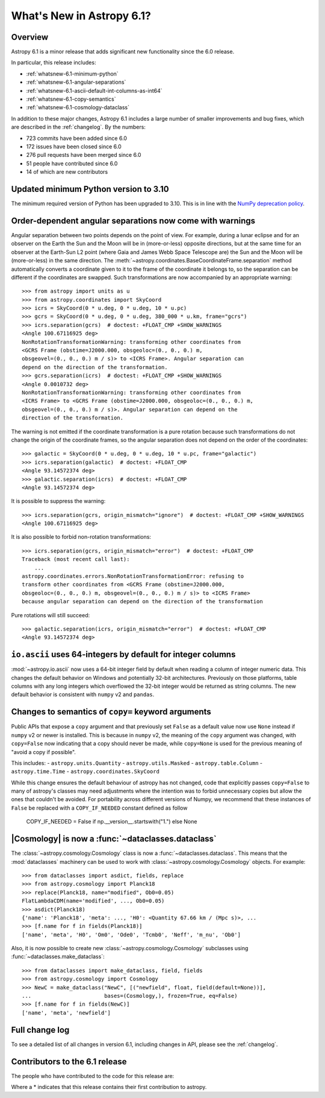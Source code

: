 .. _whatsnew-6.1:

**************************
What's New in Astropy 6.1?
**************************

Overview
========

Astropy 6.1 is a minor release that adds significant new functionality since
the 6.0 release.

In particular, this release includes:

* :ref:`whatsnew-6.1-minimum-python`
* :ref:`whatsnew-6.1-angular-separations`
* :ref:`whatsnew-6.1-ascii-default-int-columns-as-int64`
* :ref:`whatsnew-6.1-copy-semantics`
* :ref:`whatsnew-6.1-cosmology-dataclass`

In addition to these major changes, Astropy 6.1 includes a large number of
smaller improvements and bug fixes, which are described in the :ref:`changelog`.
By the numbers:

* 723 commits have been added since 6.0
* 172 issues have been closed since 6.0
* 276 pull requests have been merged since 6.0
* 51 people have contributed since 6.0
* 14 of which are new contributors

.. _whatsnew-6.1-minimum-python:

Updated minimum Python version to 3.10
======================================

The minimum required version of Python has been upgraded to 3.10. This is in line with
the `NumPy deprecation policy
<https://numpy.org/neps/nep-0029-deprecation_policy.html>`_.

.. _whatsnew-6.1-angular-separations:

Order-dependent angular separations now come with warnings
==========================================================

Angular separation between two points depends on the point of view.
For example, during a lunar eclipse and for an observer on the Earth the Sun
and the Moon will be in (more-or-less) opposite directions, but at the same
time for an observer at the Earth-Sun L2 point (where Gaia and James Webb Space
Telescope are) the Sun and the Moon will be (more-or-less) in the same
direction.
The :meth:`~astropy.coordinates.BaseCoordinateFrame.separation` method
automatically converts a coordinate given to it to the frame of the coordinate
it belongs to, so the separation can be different if the coordinates are
swapped.
Such transformations are now accompanied by an appropriate warning::

    >>> from astropy import units as u
    >>> from astropy.coordinates import SkyCoord
    >>> icrs = SkyCoord(0 * u.deg, 0 * u.deg, 10 * u.pc)
    >>> gcrs = SkyCoord(0 * u.deg, 0 * u.deg, 380_000 * u.km, frame="gcrs")
    >>> icrs.separation(gcrs)  # doctest: +FLOAT_CMP +SHOW_WARNINGS
    <Angle 100.67116925 deg>
    NonRotationTransformationWarning: transforming other coordinates from
    <GCRS Frame (obstime=J2000.000, obsgeoloc=(0., 0., 0.) m,
    obsgeovel=(0., 0., 0.) m / s)> to <ICRS Frame>. Angular separation can
    depend on the direction of the transformation.
    >>> gcrs.separation(icrs)  # doctest: +FLOAT_CMP +SHOW_WARNINGS
    <Angle 0.0010732 deg>
    NonRotationTransformationWarning: transforming other coordinates from
    <ICRS Frame> to <GCRS Frame (obstime=J2000.000, obsgeoloc=(0., 0., 0.) m,
    obsgeovel=(0., 0., 0.) m / s)>. Angular separation can depend on the
    direction of the transformation.

The warning is not emitted if the coordinate transformation is a pure rotation
because such transformations do not change the origin of the coordinate frames,
so the angular separation does not depend on the order of the coordinates::

    >>> galactic = SkyCoord(0 * u.deg, 0 * u.deg, 10 * u.pc, frame="galactic")
    >>> icrs.separation(galactic)  # doctest: +FLOAT_CMP
    <Angle 93.14572374 deg>
    >>> galactic.separation(icrs)  # doctest: +FLOAT_CMP
    <Angle 93.14572374 deg>

It is possible to suppress the warning::

    >>> icrs.separation(gcrs, origin_mismatch="ignore")  # doctest: +FLOAT_CMP +SHOW_WARNINGS
    <Angle 100.67116925 deg>

It is also possible to forbid non-rotation transformations::

    >>> icrs.separation(gcrs, origin_mismatch="error")  # doctest: +FLOAT_CMP
    Traceback (most recent call last):
        ...
    astropy.coordinates.errors.NonRotationTransformationError: refusing to
    transform other coordinates from <GCRS Frame (obstime=J2000.000,
    obsgeoloc=(0., 0., 0.) m, obsgeovel=(0., 0., 0.) m / s)> to <ICRS Frame>
    because angular separation can depend on the direction of the transformation

Pure rotations will still succeed::

    >>> galactic.separation(icrs, origin_mismatch="error")  # doctest: +FLOAT_CMP
    <Angle 93.14572374 deg>


.. _whatsnew-6.1-ascii-default-int-columns-as-int64:

``io.ascii`` uses 64-integers by default for integer columns
============================================================

:mod:`~astropy.io.ascii` now uses a 64-bit integer field by
default when reading a column of integer numeric data. This changes the default behavior
on Windows and potentially 32-bit architectures. Previously on those platforms, table
columns with any long integers which overflowed the 32-bit integer would be returned
as string columns. The new default behavior is consistent with ``numpy`` v2 and ``pandas``.

.. _whatsnew-6.1-copy-semantics:

Changes to semantics of ``copy=`` keyword arguments
===================================================

Public APIs that expose a ``copy`` argument and that previously set ``False``
as a default value now use ``None`` instead if ``numpy`` v2 or newer is installed.
This is because in ``numpy`` v2, the meaning of the ``copy`` argument was changed,
with ``copy=False`` now indicating that a copy should never be made, while
``copy=None`` is used for the previous meaning of "avoid a copy if possible".

This includes:
- ``astropy.units.Quantity``
- ``astropy.utils.Masked``
- ``astropy.table.Column``
- ``astropy.time.Time``
- ``astropy.coordinates.SkyCoord``

While this change ensures the default behaviour of astropy has not changed,
code that explicitly passes ``copy=False`` to many of astropy's classes
may need adjustments where the intention was to forbid unnecessary copies
but allow the ones that couldn't be avoided.
For portability across different versions of Numpy, we recommend that these
instances of ``False`` be replaced with a ``COPY_IF_NEEDED`` constant defined
as follow

    COPY_IF_NEEDED = False if np.__version__.startswith("1.") else None

.. _whatsnew-6.1-cosmology-dataclass:

|Cosmology| is now a :func:`~dataclasses.dataclass`
===================================================

The :class:`~astropy.cosmology.Cosmology` class is
now a :func:`~dataclasses.dataclass`. This means that the :mod:`dataclasses` machinery
can be used to work with :class:`~astropy.cosmology.Cosmology` objects. For example::

    >>> from dataclasses import asdict, fields, replace
    >>> from astropy.cosmology import Planck18
    >>> replace(Planck18, name="modified", Ob0=0.05)
    FlatLambdaCDM(name='modified', ..., Ob0=0.05)
    >>> asdict(Planck18)
    {'name': 'Planck18', 'meta': ..., 'H0': <Quantity 67.66 km / (Mpc s)>, ...
    >>> [f.name for f in fields(Planck18)]
    ['name', 'meta', 'H0', 'Om0', 'Ode0', 'Tcmb0', 'Neff', 'm_nu', 'Ob0']

Also, it is now possible to create new :class:`~astropy.cosmology.Cosmology` subclasses
using :func:`~dataclasses.make_dataclass`::

    >>> from dataclasses import make_dataclass, field, fields
    >>> from astropy.cosmology import Cosmology
    >>> NewC = make_dataclass("NewC", [("newfield", float, field(default=None))],
    ...                       bases=(Cosmology,), frozen=True, eq=False)
    >>> [f.name for f in fields(NewC)]
    ['name', 'meta', 'newfield']

Full change log
===============

To see a detailed list of all changes in version 6.1, including changes in
API, please see the :ref:`changelog`.

Contributors to the 6.1 release
===============================

The people who have contributed to the code for this release are:

.. hlist::
  :columns: 4

  -  Adam Ginsburg
  -  Albert Y. Shih
  -  Chiara Marmo
  -  Clément Robert
  -  Derek Homeier
  -  Eduardo Olinto  *
  -  Eero Vaher
  -  Felipe Gameleira  *
  -  Gordon Gibb  *
  -  Hans Moritz Günther
  -  Henry Schreiner  *
  -  Hélvio Peixoto
  -  James Davies
  -  Jero Bado
  -  Jo Bovy
  -  Kyle Conroy
  -  Larry Bradley
  -  Leo Singer
  -  Manodeep Sinha
  -  Manon Marchand
  -  Marcello Nascif
  -  Mark Taylor
  -  Marten van Kerkwijk
  -  Matteo Bachetti
  -  Maximilian Linhoff
  -  Michiel De Wilde  *
  -  Mihai Cara
  -  Mridul Seth  *
  -  Nathaniel Starkman
  -  Nick Murphy
  -  Ole Streicher
  -  Pey Lian Lim
  -  Piyush Sharma  *
  -  Porter Averett  *
  -  Prajwel Joseph
  -  Robert Queenin  *
  -  Sam Holt  *
  -  Sam Lee
  -  Sam Van Kooten
  -  Shaheer Ahmad  *
  -  Simon Conseil
  -  Stephen Bailey  *
  -  Stuart Littlefair
  -  Tanvi Pooranmal Meena  *
  -  Thomas Robitaille
  -  Tom Aldcroft
  -  William Jamieson
  -  omahs  *

Where a * indicates that this release contains their first contribution to astropy.
